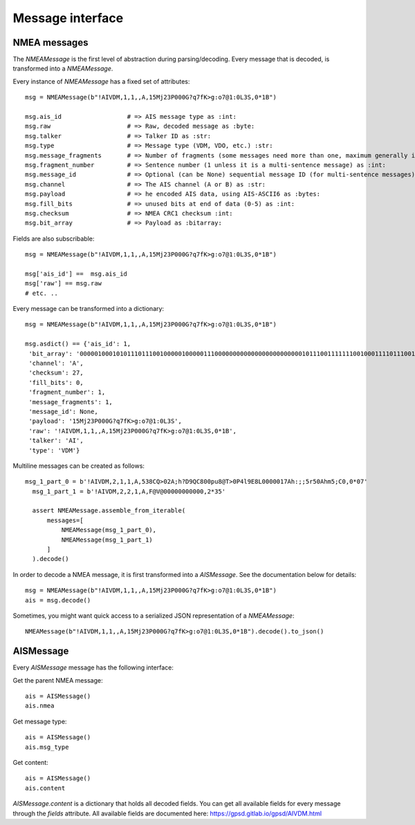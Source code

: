 ##################
Message interface
##################

NMEA messages
----------------

The `NMEAMessage` is the first level of abstraction during parsing/decoding.
Every message that is decoded, is transformed into a `NMEAMessage`.


Every instance of `NMEAMessage` has a fixed set of attributes::

    msg = NMEAMessage(b"!AIVDM,1,1,,A,15Mj23P000G?q7fK>g:o7@1:0L3S,0*1B")

    msg.ais_id                  # => AIS message type as :int:
    msg.raw                     # => Raw, decoded message as :byte:
    msg.talker                  # => Talker ID as :str:
    msg.type                    # => Message type (VDM, VDO, etc.) :str:
    msg.message_fragments       # => Number of fragments (some messages need more than one, maximum generally is 9) as :int:
    msg.fragment_number         # => Sentence number (1 unless it is a multi-sentence message) as :int:
    msg.message_id              # => Optional (can be None) sequential message ID (for multi-sentence messages) as :int:
    msg.channel                 # => The AIS channel (A or B) as :str:
    msg.payload                 # => he encoded AIS data, using AIS-ASCII6 as :bytes:
    msg.fill_bits               # => unused bits at end of data (0-5) as :int:
    msg.checksum                # => NMEA CRC1 checksum :int:
    msg.bit_array               # => Payload as :bitarray:


Fields are also subscribable::

    msg = NMEAMessage(b"!AIVDM,1,1,,A,15Mj23P000G?q7fK>g:o7@1:0L3S,0*1B")

    msg['ais_id'] ==  msg.ais_id
    msg['raw'] == msg.raw
    # etc. ..

Every message can be transformed into a dictionary::

    msg = NMEAMessage(b"!AIVDM,1,1,,A,15Mj23P000G?q7fK>g:o7@1:0L3S,0*1B")

    msg.asdict() == {'ais_id': 1,
     'bit_array': '000001000101011101110010000010000011100000000000000000000000010111001111111001000111101110011011001110101111001010110111000111010000000001001010000000011100000011100011',
     'channel': 'A',
     'checksum': 27,
     'fill_bits': 0,
     'fragment_number': 1,
     'message_fragments': 1,
     'message_id': None,
     'payload': '15Mj23P000G?q7fK>g:o7@1:0L3S',
     'raw': '!AIVDM,1,1,,A,15Mj23P000G?q7fK>g:o7@1:0L3S,0*1B',
     'talker': 'AI',
     'type': 'VDM'}

Multiline messages can be created as follows::

      msg_1_part_0 = b'!AIVDM,2,1,1,A,538CQ>02A;h?D9QC800pu8@T>0P4l9E8L0000017Ah:;;5r50Ahm5;C0,0*07'
        msg_1_part_1 = b'!AIVDM,2,2,1,A,F@V@00000000000,2*35'

        assert NMEAMessage.assemble_from_iterable(
            messages=[
                NMEAMessage(msg_1_part_0),
                NMEAMessage(msg_1_part_1)
            ]
        ).decode()

In order to decode a NMEA message, it is first transformed into a `AISMessage`. See the documentation below for details::

    msg = NMEAMessage(b"!AIVDM,1,1,,A,15Mj23P000G?q7fK>g:o7@1:0L3S,0*1B")
    ais = msg.decode()

Sometimes, you might want quick access to a serialized JSON representation of a `NMEAMessage`::

    NMEAMessage(b"!AIVDM,1,1,,A,15Mj23P000G?q7fK>g:o7@1:0L3S,0*1B").decode().to_json()



AISMessage
----------------


Every `AISMessage` message has the following interface:


Get the parent NMEA message::

    ais = AISMessage()
    ais.nmea

Get message type::

    ais = AISMessage()
    ais.msg_type

Get content::

    ais = AISMessage()
    ais.content

`AISMessage.content` is a dictionary that holds all decoded fields. You can get all available fields
for every message through the `fields` attribute. All available fields are documented here: https://gpsd.gitlab.io/gpsd/AIVDM.html
